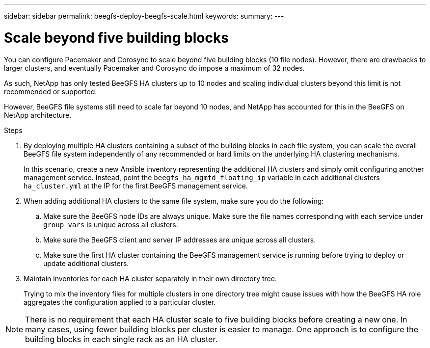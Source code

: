 ---
sidebar: sidebar
permalink: beegfs-deploy-beegfs-scale.html
keywords:
summary:
---

= Scale beyond five building blocks
:hardbreaks:
:nofooter:
:icons: font
:linkattrs:
:imagesdir: ./media/

[.lead]
You can configure Pacemaker and Corosync to scale beyond five building blocks (10 file nodes). However, there are drawbacks to larger clusters, and eventually Pacemaker and Corosync do impose a maximum of 32 nodes.

As such,  NetApp has only tested BeeGFS HA clusters up to 10 nodes and scaling individual clusters beyond this limit is not recommended or supported.

However,  BeeGFS file systems still need to scale far beyond 10 nodes, and NetApp has accounted for this in the BeeGFS on NetApp architecture.

.Steps

. By deploying multiple HA clusters containing a subset of the building blocks in each file system, you can scale the overall BeeGFS file system independently of any recommended or hard limits on the underlying HA clustering mechanisms.
+
In this scenario,  create a new Ansible inventory representing the additional HA clusters and simply omit configuring another management service. Instead,  point the `beegfs_ha_mgmtd_floating_ip` variable in each additional clusters `ha_cluster.yml` at the IP for the first BeeGFS management service.

. When adding additional HA clusters to the same file system,  make sure you do the following:
.. Make sure the BeeGFS node IDs are always unique. Make sure the file names corresponding with each service under `group_vars` is unique across all clusters.
.. Make sure the BeeGFS client and server IP addresses are unique across all clusters.
.. Make sure the first HA cluster containing the BeeGFS management service is running before trying to deploy or update additional clusters.

. Maintain inventories for each HA cluster separately in their own directory tree.
+
Trying to mix the inventory files for multiple clusters in one directory tree might cause issues with how the BeeGFS HA role aggregates the configuration applied to a particular cluster.

[NOTE]
There is no requirement that each HA cluster scale to five building blocks before creating a new one. In many cases,  using fewer building blocks per cluster is easier to manage. One approach is to configure the building blocks in each single rack as an HA cluster.

